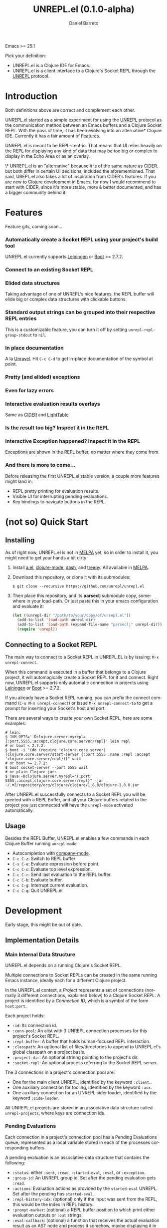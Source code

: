 #+TITLE:     UNREPL.el (0.1.0-alpha)
#+AUTHOR:    Daniel Barreto
#+EMAIL:     daniel@barreto.tech
#+DESCRIPTION: UNREPL.el project README
#+LANGUAGE:  en
#+OPTIONS:   H:4 num:nil toc:2 p:t
#+STARTUP: showall

  Emacs >= 25.1

  Pick your definition:
  - UNREPL.el is a Clojure IDE for Emacs.
  - UNREPL.el is a client interface to a Clojure's Socket REPL through the
    [[https://github.com/unrepl/unrepl][UNREPL]] protocol.

* Introduction
  Both definitions above are correct and complement each other.

  UNREPL.el started as a simple experiment for using the [[https://github.com/unrepl/unrepl][UNREPL]] protocol as the
  communication method between an Emacs buffers and a Clojure Socket REPL.  With
  the pass of time, it has been evolving into an alternative* Clojure IDE.
  Currently it has a fair amount of [[#features][Features]].

  UNREPL.el is meant to be REPL-centric.  That means that UI relies heavily on
  the REPL for displaying any kind of data that may be too big or complex to
  display in the Echo Area or as an overlay.

  \* UNREPL.el is an "alternative" because it is of the same nature as [[https://cider.readthedocs.io/en/latest/][CIDER]],
  but both differ in certain UI decisions, included the aforementioned.  That
  said, UREPL.el also takes a lot of inspiration from CIDER's features.  If you
  are new to Clojure development in Emacs, for now I would recommend to start
  with CIDER, since it's more stable, more & better documented, and has a bigger
  community behind it.

* Features
  :PROPERTIES:
  :CUSTOM_ID: Features
  :END:

  Feature gifs, coming soon...

*** Automatically create a Socket REPL using your project's build tool
    UNREPL.el currently supports [[https://leiningen.org/][Leiningen]] or [[http://boot-clj.com/][Boot]] >= 2.7.2.

*** Connect to an existing Socket REPL

*** Elided data structures
    Taking advantage of one of UNREPL's nice features, the REPL buffer will
    elide big or complex data structures with clickable buttons.

*** Standard output strings can be grouped into their respective REPL entries
    This is a customizable feature, you can turn it off by setting
    =unrepl-repl-group-stdout= to =nil=.

*** In place documentation
    A la [[https://github.com/unrepl/unravel][Unravel]].  Hit =C-c C-d= to get in-place documentation of the symbol at
    point.

*** Pretty (and elided) exceptions

*** Even for lazy errors

*** Interactive evaluation results overlays
    Same as [[https://github.com/clojure-emacs/cider/][CIDER]] and [[http://lighttable.com/][LightTable]].

*** Is the result too big? Inspect it in the REPL

*** Interactive Exception happened? Inspect it in the REPL
    Exceptions are shown in the REPL buffer, no matter where they come from.

*** And there is more to come...
    Before releasing the first UNREPL.el stable version, a couple more features
    might land in:
    - REPL pretty printing for evaluation results.
    - Visible UI for interrupting pending evaluations.
    - Key bindings to navigate buttons in the REPL.

* (not so) Quick Start

** Installing
   As of right now, UNREPL.el is not in [[http://melpa.milkbox.net/#/][MELPA]] yet, so in order to install it,
   you might need to get your hands a bit dirty:

   1. Install [[https://github.com/plexus/a.el][a.el]], [[https://github.com/clojure-emacs/clojure-mode][clojure-mode]], [[https://github.com/magnars/dash.el][dash]], and [[https://github.com/volrath/treepy.el][treepy]].  All available in [[http://melpa.milkbox.net/#/][MELPA]].

   2. Download this repository, or clone it with its submodules:

      #+BEGIN_SRC shell-script
      $ git clone --recursive https://github.com/unrepl/unrepl.el
      #+END_SRC

   3. Then place this repository, and its *parseclj* submodule copy, somewhere
      in your load-path.  Or just paste this in your emacs configuration and
      evaluate it:

      #+BEGIN_SRC emacs-lisp
      (let ((unrepl-dir "/path/to/your/copy/of/unrepl.el"))
        (add-to-list 'load-path unrepl-dir)
        (add-to-list 'load-path (expand-file-name "parseclj" unrepl-dir))
        (require 'unrepl))
      #+END_SRC

** Connecting to a Socket REPL
   The main way to connect to a Socket REPL in UNREPL.EL is by issuing:
   =M-x unrepl-connect=.

   When this command is executed in a buffer that belongs to a Clojure project,
   it will automagically create a Socket REPL for it and connect.  Right now,
   UNREPL.el supports only automatic connection in projects using [[https://leiningen.org/][Leiningen]] or
   [[http://boot-clj.com/][Boot]] >= 2.7.2.

   If you already have a Socket REPL running, you can prefix the connect command
   (=C-u M-x unrepl-connect=) or issue =M-x unrepl-connect-to= to get a prompt
   for inserting your Socket's host and port.

   There are several ways to create your own Socket REPL, here are some examples:

   #+BEGIN_SRC shell-script
    # lein:
    $ JVM_OPTS='-Dclojure.server.myrepl={:port,5555,:accept,clojure.core.server/repl}' lein repl
    # or boot < 2.7.2:
    $ boot -i "(do (require 'clojure.core.server) (clojure.core.server/start-server {:port 5555 :name :repl :accept 'clojure.core.server/repl}))" wait
    # or boot >= 2.7.2:
    $ boot socket-server --port 5555 wait
    # or plain Clojure jar:
    $ java -Dclojure.server.myrepl="{:port 5555,:accept,clojure.core.server/repl}" -jar ~/.m2/repository/org/clojure/clojure/1.8.0/clojure-1.8.0.jar
    #+END_SRC

   After UNREPL.el successfully connects to a Socket REPL you will be greeted
   with a REPL Buffer, and all your Clojure buffers related to the project you
   just connected will have the =unrepl-mode= activated automatically.

** Usage
   Besides the REPL Buffer, UNREPL.el enables a few commands in each Clojure
   Buffer running =unrepl-mode=:

   - Autocompletion with [[http://company-mode.github.io/][company-mode]].
   - =C-c C-z=: Switch to REPL buffer
   - =C-x C-e=: Evaluate expression before point.
   - =C-c C-c=: Evaluate top level expression.
   - =C-c C-r=: Send last evaluation to the REPL buffer.
   - =C-c C-b=: Evaluate buffer.
   - =C-c C-g=: Interrupt current evaluation.
   - =C-c C-q=: Quit UNREPL.el


* Development

  Early stage, this might be out of date.

** Implementation Details

*** Main Internal Data Structure

    UNREPL.el depends on a running Clojure's Socket REPL.

    Multiple connections to Socket REPLs can be created in the same running
    Emacs instance, ideally each for a different Clojure project.

    In the UNREPL.el context, a /Project/ represents a set of connections
    (normally 3 different connections, explained below) to a Clojure Socket
    REPL.  A project is identified by a /Connection ID/, which is a symbol of
    the form =host:port=.

    Each project holds:

    - =:id=: Its connection id.
    - =:conn-pool=: An alist with 3 UNREPL connection processes for this
      project's Socket REPL.
    - =:repl-buffer=: A buffer that holds human-focused REPL interaction.
    - =:classpath=: An optional list of files/directories to append to
      UNREPL.el's global classpath on a project basis.
    - =:project-dir=: An optional strinng pointing to the project's dir.
    - =:socket-repl=: An optional process referring to the Socket REPL server.

    The 3 connections in a project's connection pool are:

    - One for the main client UNREPL, identified by the keyword =:client=..
    - One auxiliary connection for tooling, identified by the keyword =:aux=.
    - One auxiliary connection for an UNREPL sider loader, identified by the
      keyword =:side-loader=.

    All UNREPL.el projects are stored in an associative data structure called
    =unrepl-projects=, where keys are connection ids.

*** Pending Evaluations

    Each connection in a project's connection pool has a Pending Evaluations
    queue, represented as a local variable stored in each of the processes
    corresponding buffers.

    A pending evaluation is an associative data structure that contains the
    following:

    - =:status=: either =:sent=, =:read=, =:started-eval=, =:eval=, or
      =:exception=.
    - =:group-id=: An UNREPL group id.  Set after the pending evaluation gets
      =:read=.
    - =:actions=: Evaluation actions as provided by the =started-eval= UNREPL.
      Set after the pending has =started-eval=.
    - =:repl-history-idx=: (optional) only if the input was sent from the REPL,
      this would be the index in REPL history.
    - =:prompt-marker=: (optional) a REPL buffer position to which print either
      evaluation outputs or =:out= strings.
    - =:eval-callback=: (optional) a function that receives the actual
      evaluation result as an AST node and process it somehow, maybe displaying
      it in the REPL buffer, in the echo area, as an overlay 'a la
      lighttable/cider', or in any other way.

    Pending evaluations' life cycle start when an input string is sent to the
    UNREPL server (either by using the human REPL interface, or by evaluating
    clojure buffer code).  At this very moment, a pending evaluation is created
    with only a status =:sent=, and it will be put in the pending evaluations
    queue.  Any other input sent while processing this pending evaluation, will
    generate new pending evaluation entries that will be added to the queue and
    processed in order.  An input string sent to the UNREPL server will generate
    ideally 1 =:read= message back from the server, but in general, it can
    generate 0 or more of them.

    The first =:read= message received after sending input stream will be used
    to update the pending evaluation status, add a group id, and, if the input
    came from the REPL, update its prompt marker.  =:started-eval= messages will
    be used to add a set of actions to the pending evaluation structure.  When
    =:eval= messages are received (or =:exception= -s), we will display them
    according to how the input was generated in the first place (REPL or buffer
    eval) Subsequent =:read= messages received for the same input (or put in a
    different way, not interrupted by another =:prompt= message) will modify the
    same pending evaluation as their predecessors, making sure to delete from it
    the actions and group-id information.

    When a =:prompt= is received again, the top of the queue (=:eval= -ed
    pending evaluation) will be taken out, and the process start again.

*** The REPL

*** The Loop

* Resources

* License

  © 2017 Daniel Barreto

  Distributed under the terms of the GNU GENERAL PUBLIC LICENSE, version 3.
